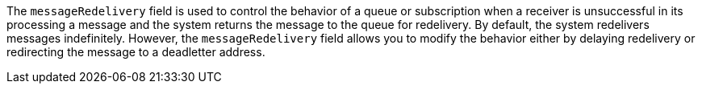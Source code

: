 
The `messageRedelivery` field is used to control the behavior of a queue or subscription when a receiver is unsuccessful in its processing
a message and the system returns the message to the queue for redelivery. By default, the system redelivers messages indefinitely.
However, the `messageRedelivery` field allows you to modify the behavior either by delaying redelivery or redirecting the message to a
deadletter address. 
